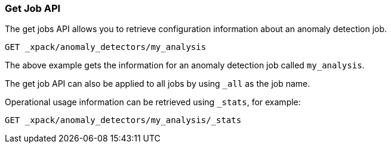 [[ml-get-job]]
=== Get Job API

The get jobs API allows you to retrieve configuration information about an anomaly detection job.

[source,js]
--------------------------------------------------
GET _xpack/anomaly_detectors/my_analysis
--------------------------------------------------
// CONSOLE
// TEST[skip:todo]


The above example gets the information for an anomaly detection job called `my_analysis`.

The get job API can also be applied to all jobs by using `_all` as the job name.

Operational usage information can be retrieved using `_stats`, for example:

[source,js]
--------------------------------------------------
GET _xpack/anomaly_detectors/my_analysis/_stats
--------------------------------------------------
// CONSOLE
// TEST[skip:todo]
